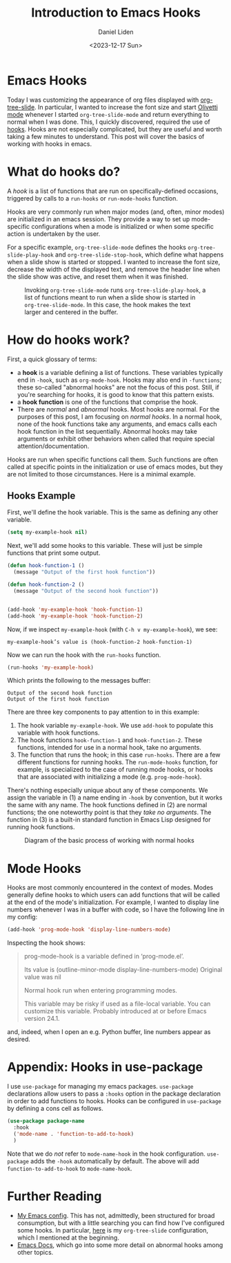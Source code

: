#+TITLE: Introduction to Emacs Hooks
#+Author: Daniel Liden
#+Date: <2023-12-17 Sun>
* Emacs Hooks
#+begin_preview
Today I was customizing the appearance of org files displayed with [[https://github.com/takaxp/org-tree-slide][org-tree-slide]]. In particular, I wanted to increase the font size and start [[https://github.com/rnkn/olivetti][Olivetti mode]] whenever I started ~org-tree-slide-mode~ and return everything to normal when I was done. This, I quickly discovered, required the use of [[https://www.gnu.org/software/emacs/manual/html_node/emacs/Hooks.html][hooks]]. Hooks are not especially complicated, but they are useful and worth taking a few minutes to understand. This post will cover the basics of working with hooks in emacs.
#+end_preview
* What do hooks do?
A /hook/ is a list of functions that are run on specifically-defined occasions, triggered by calls to a ~run-hooks~ or ~run-mode-hooks~ function.

Hooks are very commonly run when major modes (and, often, minor modes) are initialized in an emacs session. They provide a way to set up mode-specific configurations when a mode is initialized or when some specific action is undertaken by the user.

For a specific example, ~org-tree-slide-mode~ defines the hooks ~org-tree-slide-play-hook~ and ~org-tree-slide-stop-hook~, which define what happens when a slide show is started or stopped. I wanted to increase the font size, decrease the width of the displayed text, and remove the header line when the slide show was active, and reset them when it was finished.


#+begin_center
#+CAPTION: Invoking ~org-tree-slide-mode~ runs ~org-tree-slide-play-hook~, a list of functions meant to run when a slide show is started in ~org-tree-slide-mode~. In this case, the hook makes the text larger and centered in the buffer.
 [[./figures/20231217-emacs-hooks/hooks_screen_capture.gif]]
#+end_center
* How do hooks work?
First, a quick glossary of terms:
- a *hook* is a variable defining a list of functions. These variables typically end in ~-hook~, such as ~org-mode-hook~. Hooks may also end in ~-functions~; these so-called "abnormal hooks" are not the focus of this post. Still, if you're searching for hooks, it is good to know that this pattern exists.
- a *hook function* is one of the functions that comprise the hook.
- There are /normal/ and /abnormal/ hooks. Most hooks are normal. For the purposes of this post, I am focusing on /normal hooks/. In a normal hook, none of the hook functions take any arguments, and emacs calls each hook function in the list sequentially. Abnormal hooks may take arguments or exhibit other behaviors when called that require special attention/documentation.

Hooks are run when specific functions call them. Such functions are often called at specific points in the initialization or use of emacs modes, but they are not limited to those circumstances. Here is a minimal example.
** Hooks Example

First, we'll define the hook variable. This is the same as defining any other variable.

#+begin_src emacs-lisp
(setq my-example-hook nil)
#+end_src

#+RESULTS:

Next, we'll add some hooks to this variable. These will just be simple functions that print some output.

#+begin_src emacs-lisp
(defun hook-function-1 ()
  (message "Output of the first hook function"))

(defun hook-function-2 ()
  (message "Output of the second hook function"))


(add-hook 'my-example-hook 'hook-function-1)
(add-hook 'my-example-hook 'hook-function-2)
#+end_src

Now, if we inspect ~my-example-hook~ (with ~C-h v my-example-hook~), we see:

~my-example-hook’s value is (hook-function-2 hook-function-1)~

Now we can run the hook with the ~run-hooks~ function.

#+begin_src emacs-lisp
(run-hooks 'my-example-hook)
#+end_src


Which prints the following to the messages buffer:

: Output of the second hook function
: Output of the first hook function


There are three key components to pay attention to in this example:
1. The hook variable ~my-example-hook~. We use ~add-hook~ to populate this variable with hook functions.
2. The hook functions ~hook-function-1~ and ~hook-function-2~. These functions, intended for use in a normal hook, take no arguments.
3. The function that runs the hook; in this case ~run-hooks~. There are a few different functions for running hooks. The ~run-mode-hooks~ function, for example, is specialized to the case of running mode hooks, or hooks that are associated with initializing a mode (e.g. ~prog-mode-hook~).

There's nothing especially unique about any of these components. We assign the variable in (1) a name ending in ~-hook~ by convention, but it works the same with any name. The hook functions defined in (2) are normal functions; the one noteworthy point is that they /take no arguments/. The function in (3) is a built-in standard function in Emacs Lisp designed for running hook functions.

#+begin_center
#+CAPTION: Diagram of the basic process of working with normal hooks
 [[./figures/20231217-emacs-hooks/hooks-diagram-2.png]]
#+end_center

* Mode Hooks

Hooks are most commonly encountered in the context of modes. Modes generally define hooks to which users can add functions that will be called at the end of the mode's initialization. For example, I wanted to display line numbers whenever I was in a buffer with code, so I have the following line in my config:

#+begin_src emacs-lisp
(add-hook 'prog-mode-hook 'display-line-numbers-mode)
#+end_src

Inspecting the hook shows:

#+begin_quote
prog-mode-hook is a variable defined in ‘prog-mode.el’.

Its value is (outline-minor-mode display-line-numbers-mode)
Original value was nil

Normal hook run when entering programming modes.

  This variable may be risky if used as a file-local variable.
  You can customize this variable.
  Probably introduced at or before Emacs version 24.1.
#+end_quote

and, indeed, when I open an e.g. Python buffer, line numbers appear as desired.
* Appendix: Hooks in use-package

I use ~use-package~ for managing my emacs packages. ~use-package~ declarations allow users to pass a ~:hooks~ option in the package declaration in order to add functions to hooks. Hooks can be configured in ~use-package~ by defining a cons cell as follows.

#+begin_src emacs-lisp
(use-package package-name
  :hook
  ('mode-name . 'function-to-add-to-hook)
  )
#+end_src

Note that we do /not/ refer to ~mode-name-hook~ in the hook configuration. ~use-package~ adds the ~-hook~ automatically by default. The above will add ~function-to-add-to-hook~ to ~mode-name-hook~.
* Further Reading
- [[https://gitlab.com/dliden/coffeemacs][My Emacs config]]. This has not, admittedly, been structured for broad consumption, but with a little searching you can find how I've configured some hooks. In particular, [[https://gitlab.com/dliden/coffeemacs/-/blob/master/orgconfig.el?ref_type=heads#L219][here]] is my ~org-tree-slide~ configuration, which I mentioned at the beginning.
- [[https://www.gnu.org/software/emacs/manual/html_node/emacs/Hooks.html][Emacs Docs]], which go into some more detail on abnormal hooks among other topics.
